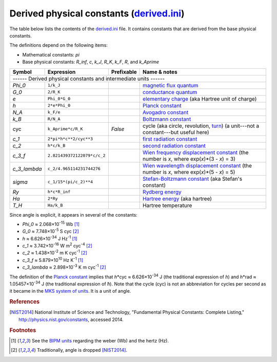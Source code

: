 Derived physical constants (derived.ini_)
=========================================

The table below lists the contents of the derived.ini_ file.  It contains
constants that are derived from the base physical constants.

The definitions depend on the following items:

- Mathematical constants: *pi*
- Base physical constants: *R_inf*, *c*, *k_J*, *R_K*, *k_F*, *R*, and
  *k_Aprime*

============ =========================== ========== ============
Symbol       Expression                  Prefixable Name & notes
============ =========================== ========== ============
------ Derived physical constants and intermediate units ------
----------------------------------------------------------------
*Phi_0*      ``1/k_J``                              `magnetic flux quantum <http://en.wikipedia.org/wiki/Magnetic_flux_quantum>`_
*G_0*        ``2/R_K``                              `conductance quantum <http://en.wikipedia.org/wiki/Conductance_quantum>`_
*e*          ``Phi_0*G_0``                          `elementary charge <http://en.wikipedia.org/wiki/Elementary_charge>`_ (aka Hartree unit of charge)
*h*          ``2*e*Phi_0``                          `Planck constant <http://en.wikipedia.org/wiki/Planck_constant>`_
*N_A*        ``k_F/e``                              `Avogadro constant <http://en.wikipedia.org/wiki/Avogadro_constant>`_
*k_B*        ``R/N_A``                              `Boltzmann constant <http://en.wikipedia.org/wiki/Boltzmann_constant>`_
cyc          ``k_Aprime*c/R_K``          *False*    cycle (aka circle, revolution, `turn <http://en.wikipedia.org/wiki/Turn_(geometry)>`_) (a unit---not a constant---but useful here)
*c_1*        ``2*pi*h*c**2/cyc**3``                 `first radiation constant <http://physics.nist.gov/cgi-bin/cuu/Value?c11strc>`_
*c_2*        ``h*c/k_B``                            `second radiation constant <http://physics.nist.gov/cgi-bin/cuu/Value?c22ndrc|search_for=second+radiation>`_
*c_3_f*      ``2.821439372122079*c/c_2``            `Wien frequency displacement constant <http://en.wikipedia.org/wiki/Wien's_displacement_law>`_ (the number is *x*, where exp(*x*)*(3 - *x*) = 3)
*c_3_lambda* ``c_2/4.965114231744276``              `Wien wavelength displacement constant <http://en.wikipedia.org/wiki/Wien's_displacement_law>`_ (the number is *x*, where exp(*x*)*(5 - *x*) = 5)
*sigma*      ``c_1/15*(pi/c_2)**4``                 `Stefan-Boltzmann constant <http://en.wikipedia.org/wiki/Stefan%E2%80%93Boltzmann_constant>`_ (aka Stefan's constant)
*Ry*         ``h*c*R_inf``                          `Rydberg energy <http://en.wikipedia.org/wiki/Rydberg_constant#Value_of_the_Rydberg_constant_and_Rydberg_unit_of_energy>`_
*Ha*         ``2*Ry``                               `Hartree energy <http://en.wikipedia.org/wiki/Hartree>`_ (aka hartree)
*T_H*        ``Ha/k_B``                             Hartree temperature
============ =========================== ========== ============

Since angle is explicit, it appears in several of the constants:

- *Phi_0* ≈ 2.068×10\ :superscript:`-15` Wb [#f1]_
- *G_0* ≈ 7.748×10\ :superscript:`-5` S cyc [#f2]_
- *h* ≈ 6.626×10\ :superscript:`-34` J Hz\ :superscript:`-1` [#f1]_
- *c_1* ≈ 3.742×10\ :superscript:`-16` W m\ :superscript:`2` cyc\ :superscript:`-4` [#f2]_
- *c_2* ≈ 1.438×10\ :superscript:`-2` m K cyc\ :superscript:`-1` [#f2]_
- *c_3_f* ≈ 5.879×10\ :superscript:`10` Hz K\ :superscript:`-1` [#f1]_
- *c_3_lambda* ≈ 2.898×10\ :superscript:`-3` K m cyc\ :superscript:`-1` [#f2]_

The definition of the `Planck constant`_ implies that
*h*\*cyc ≈ 6.626×10\ :superscript:`-34` J (the traditional expression of
*h*) and *h*\*rad ≈ 1.05457×10\ :superscript:`-34` J (the traditional
expression of *ħ*).  Note that the cycle (cyc) is not an abbreviation for cycles
per second as it became in the `MKS system of units
<https://en.wikipedia.org/wiki/MKS_system_of_units>`_.  It is a unit of angle.


.. _derived.ini: https://github.com/kdavies4/natu/blob/master/natu/config/derived.ini
.. _Planck constant: http://en.wikipedia.org/wiki/Planck_constant

.. rubric:: References

.. [NIST2014] National Institute of Science and Technology, "Fundamental
              Physical Constants: Complete Listing,"
              http://physics.nist.gov/constants, accessed 2014.

.. rubric:: Footnotes

.. [#f1] See the `BIPM units <BIPM-ini>`_ regarding the weber (Wb) and the hertz
   (Hz).
.. [#f2] Traditionally, angle is dropped [NIST2014]_.
